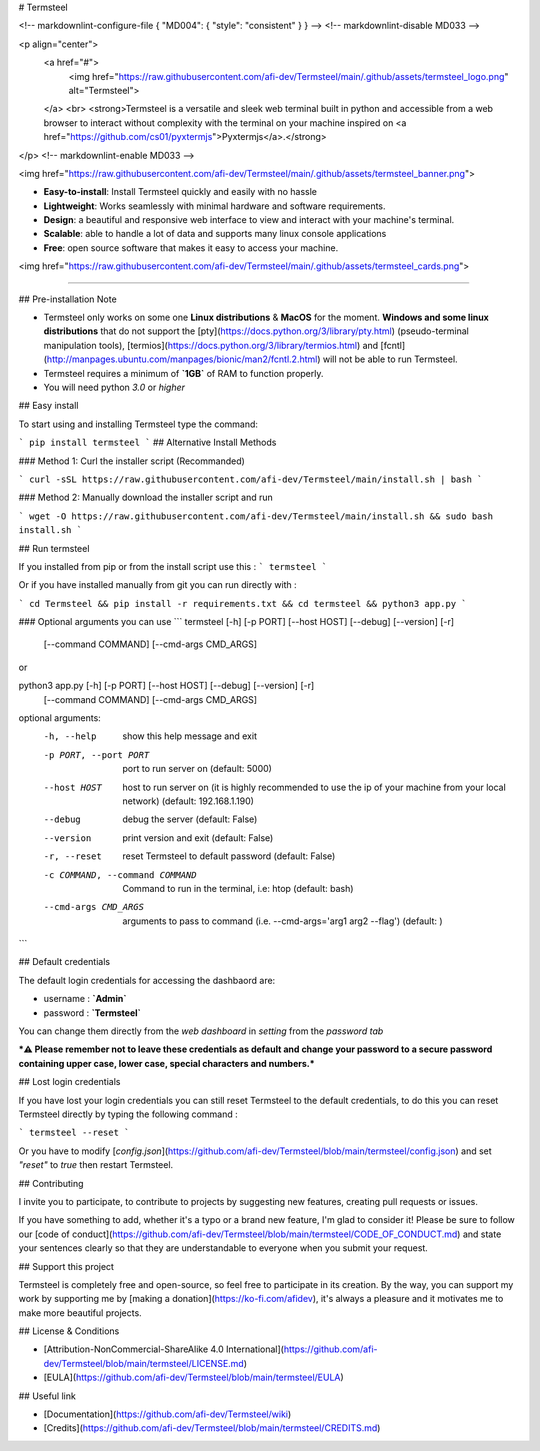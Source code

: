 # Termsteel

<!-- markdownlint-configure-file { "MD004": { "style": "consistent" } } -->
<!-- markdownlint-disable MD033 -->

<p align="center">
    <a href="#">
        <img href="https://raw.githubusercontent.com/afi-dev/Termsteel/main/.github/assets/termsteel_logo.png" alt="Termsteel">
    </a>
    <br>
    <strong>Termsteel is a versatile and sleek web terminal built in python and accessible from a web browser to interact without complexity with the terminal on your machine inspired on <a href="https://github.com/cs01/pyxtermjs">Pyxtermjs</a>.</strong>
</p>
<!-- markdownlint-enable MD033 -->

<img href="https://raw.githubusercontent.com/afi-dev/Termsteel/main/.github/assets/termsteel_banner.png">

- **Easy-to-install**: Install Termsteel quickly and easily with no hassle
- **Lightweight**: Works seamlessly with minimal hardware and software requirements.
- **Design**: a beautiful and responsive web interface to view and interact with your machine's terminal.
- **Scalable**: able to handle a lot of data and supports many linux console applications
- **Free**: open source software that makes it easy to access your machine.

<img href="https://raw.githubusercontent.com/afi-dev/Termsteel/main/.github/assets/termsteel_cards.png">

-----

## Pre-installation Note

- Termsteel only works on some one **Linux distributions** & **MacOS** for the moment. **Windows and some linux distributions** that do not support the [pty](https://docs.python.org/3/library/pty.html) (pseudo-terminal manipulation tools), [termios](https://docs.python.org/3/library/termios.html) and [fcntl](http://manpages.ubuntu.com/manpages/bionic/man2/fcntl.2.html) will not be able to run Termsteel.

- Termsteel requires a minimum of **`1GB`** of RAM to function properly.

- You will need python `3.0` or `higher`

## Easy install

To start using and installing Termsteel type the command:

```
pip install termsteel
```
## Alternative Install Methods

### Method 1: Curl the installer script (Recommanded)

```
curl -sSL https://raw.githubusercontent.com/afi-dev/Termsteel/main/install.sh | bash
```

### Method 2: Manually download the installer script and run

```
wget -O https://raw.githubusercontent.com/afi-dev/Termsteel/main/install.sh && sudo bash install.sh
```

## Run termsteel

If you installed from pip or from the install script use this :
```
termsteel
```

Or if you have installed manually from git you can run directly with :

```
cd Termsteel && pip install -r requirements.txt && cd termsteel && python3 app.py
```

### Optional arguments you can use
```
termsteel [-h] [-p PORT] [--host HOST] [--debug] [--version] [-r]
                        [--command COMMAND] [--cmd-args CMD_ARGS]
or

python3 app.py [-h] [-p PORT] [--host HOST] [--debug] [--version] [-r]
                             [--command COMMAND] [--cmd-args CMD_ARGS]

optional arguments:
  -h, --help            show this help message and exit
  -p PORT, --port PORT  port to run server on (default: 5000)
  --host HOST           host to run server on (it is highly recommended to use the ip of your machine from your local
                        network) (default: 192.168.1.190)
  --debug               debug the server (default: False)
  --version             print version and exit (default: False)
  -r, --reset           reset Termsteel to default password (default: False)
  -c COMMAND, --command COMMAND
                        Command to run in the terminal, i.e: htop (default: bash)
  --cmd-args CMD_ARGS   arguments to pass to command (i.e. --cmd-args='arg1 arg2 --flag') (default: )
  
```

## Default credentials

The default login credentials for accessing the dashbaord are:

- username : **`Admin`**

- password : **`Termsteel`**

You can change them directly from the `web dashboard` in `setting` from the `password tab`

***⚠️ Please remember not to leave these credentials as default and change your password to a secure password containing upper case, lower case, special characters and numbers.***

## Lost login credentials

If you have lost your login credentials you can still reset Termsteel to the default credentials, to do this you can reset Termsteel directly by typing the following command : 

```
termsteel --reset
``` 

Or you have to modify [`config.json`](https://github.com/afi-dev/Termsteel/blob/main/termsteel/config.json) and set `"reset"` to `true` then restart Termsteel.

## Contributing

I invite you to participate, to contribute to projects by suggesting new features, creating pull requests or issues.

If you have something to add, whether it's a typo or a brand new feature, I'm glad to consider it! Please be sure to follow our [code of conduct](https://github.com/afi-dev/Termsteel/blob/main/termsteel/CODE_OF_CONDUCT.md) and state your sentences clearly so that they are understandable to everyone when you submit your request.

## Support this project

Termsteel is completely free and open-source, so feel free to participate in its creation. By the way, you can support my work by supporting me by [making a donation](https://ko-fi.com/afidev), it's always a pleasure and it motivates me to make more beautiful projects. 

## License & Conditions

- [Attribution-NonCommercial-ShareAlike 4.0 International](https://github.com/afi-dev/Termsteel/blob/main/termsteel/LICENSE.md)

- [EULA](https://github.com/afi-dev/Termsteel/blob/main/termsteel/EULA)

## Useful link

- [Documentation](https://github.com/afi-dev/Termsteel/wiki)

- [Credits](https://github.com/afi-dev/Termsteel/blob/main/termsteel/CREDITS.md)
